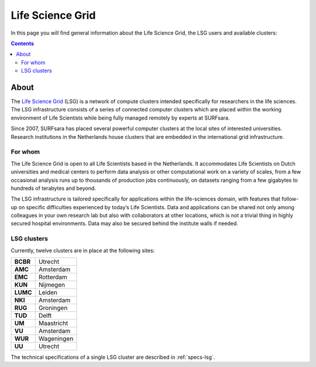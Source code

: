 .. _lsg:

*****************
Life Science Grid
*****************

In this page you will find general information about the Life Science Grid, the LSG users and available clusters:

.. contents:: 
    :depth: 4


=====
About
=====

The `Life Science Grid`_ (LSG) is a network of compute clusters intended specifically for researchers in the life sciences. The LSG infrastructure consists of a series of connected computer clusters which are placed within the working environment of Life Scientists while being fully managed remotely by experts at SURFsara.
 
Since 2007, SURFsara has placed several powerful computer clusters at the local sites of interested universities. Research institutions in the Netherlands house clusters that are embedded in the international grid infrastructure. 

For whom
========

The Life Science Grid is open to all Life Scientists based in the Netherlands. It accommodates Life Scientists on Dutch universities and medical centers to perform data analysis or other computational work on a variety of scales, from a few occasional analysis runs up to thousands of production jobs continuously, on datasets ranging from a few gigabytes to hundreds of terabytes and beyond. 

The LSG infrastructure is tailored specifically for applications within the life-sciences domain, with features that follow-up on specific difficulties experienced by today’s Life Scientists. Data and applications can be shared not only among colleagues in your own research lab but also with collaborators at other locations, which is not a trivial thing in highly secured hospital environments. Data may also be secured behind the institute walls if needed. 


.. _lsg-clusters:

LSG clusters 
============

.. image:: /Images/LSG_700px.png
	:align: right

Currently, twelve clusters are in place at the following sites:    
    
+---------+-----------+
|**BCBR** |  Utrecht  |
+---------+-----------+         
|**AMC**  | Amsterdam |	    
+---------+-----------+         
|**EMC**  | Rotterdam |	   
+---------+-----------+         
|**KUN**  | Nijmegen  |
+---------+-----------+         
|**LUMC** | Leiden    |
+---------+-----------+         
|**NKI**  | Amsterdam |
+---------+-----------+         
|**RUG**  | Groningen |
+---------+-----------+         
|**TUD**  | Delft     |
+---------+-----------+         
|**UM**   | Maastricht| 
+---------+-----------+         
|**VU**   | Amsterdam |
+---------+-----------+         
|**WUR**  | Wageningen|
+---------+-----------+         
|**UU**   | Utrecht   |
+---------+-----------+

The technical specifications of a single LSG cluster are described in :ref:`specs-lsg`. 

..

..

.. Links:

.. _`SURFsara helpdesk`: https://www.surf.nl/en/about-surf/contact/helpdesk-surfsara-services/index.html

.. _`Life Science Grid`: https://www.surf.nl/en/services-and-products/life-science-grid/index.html
